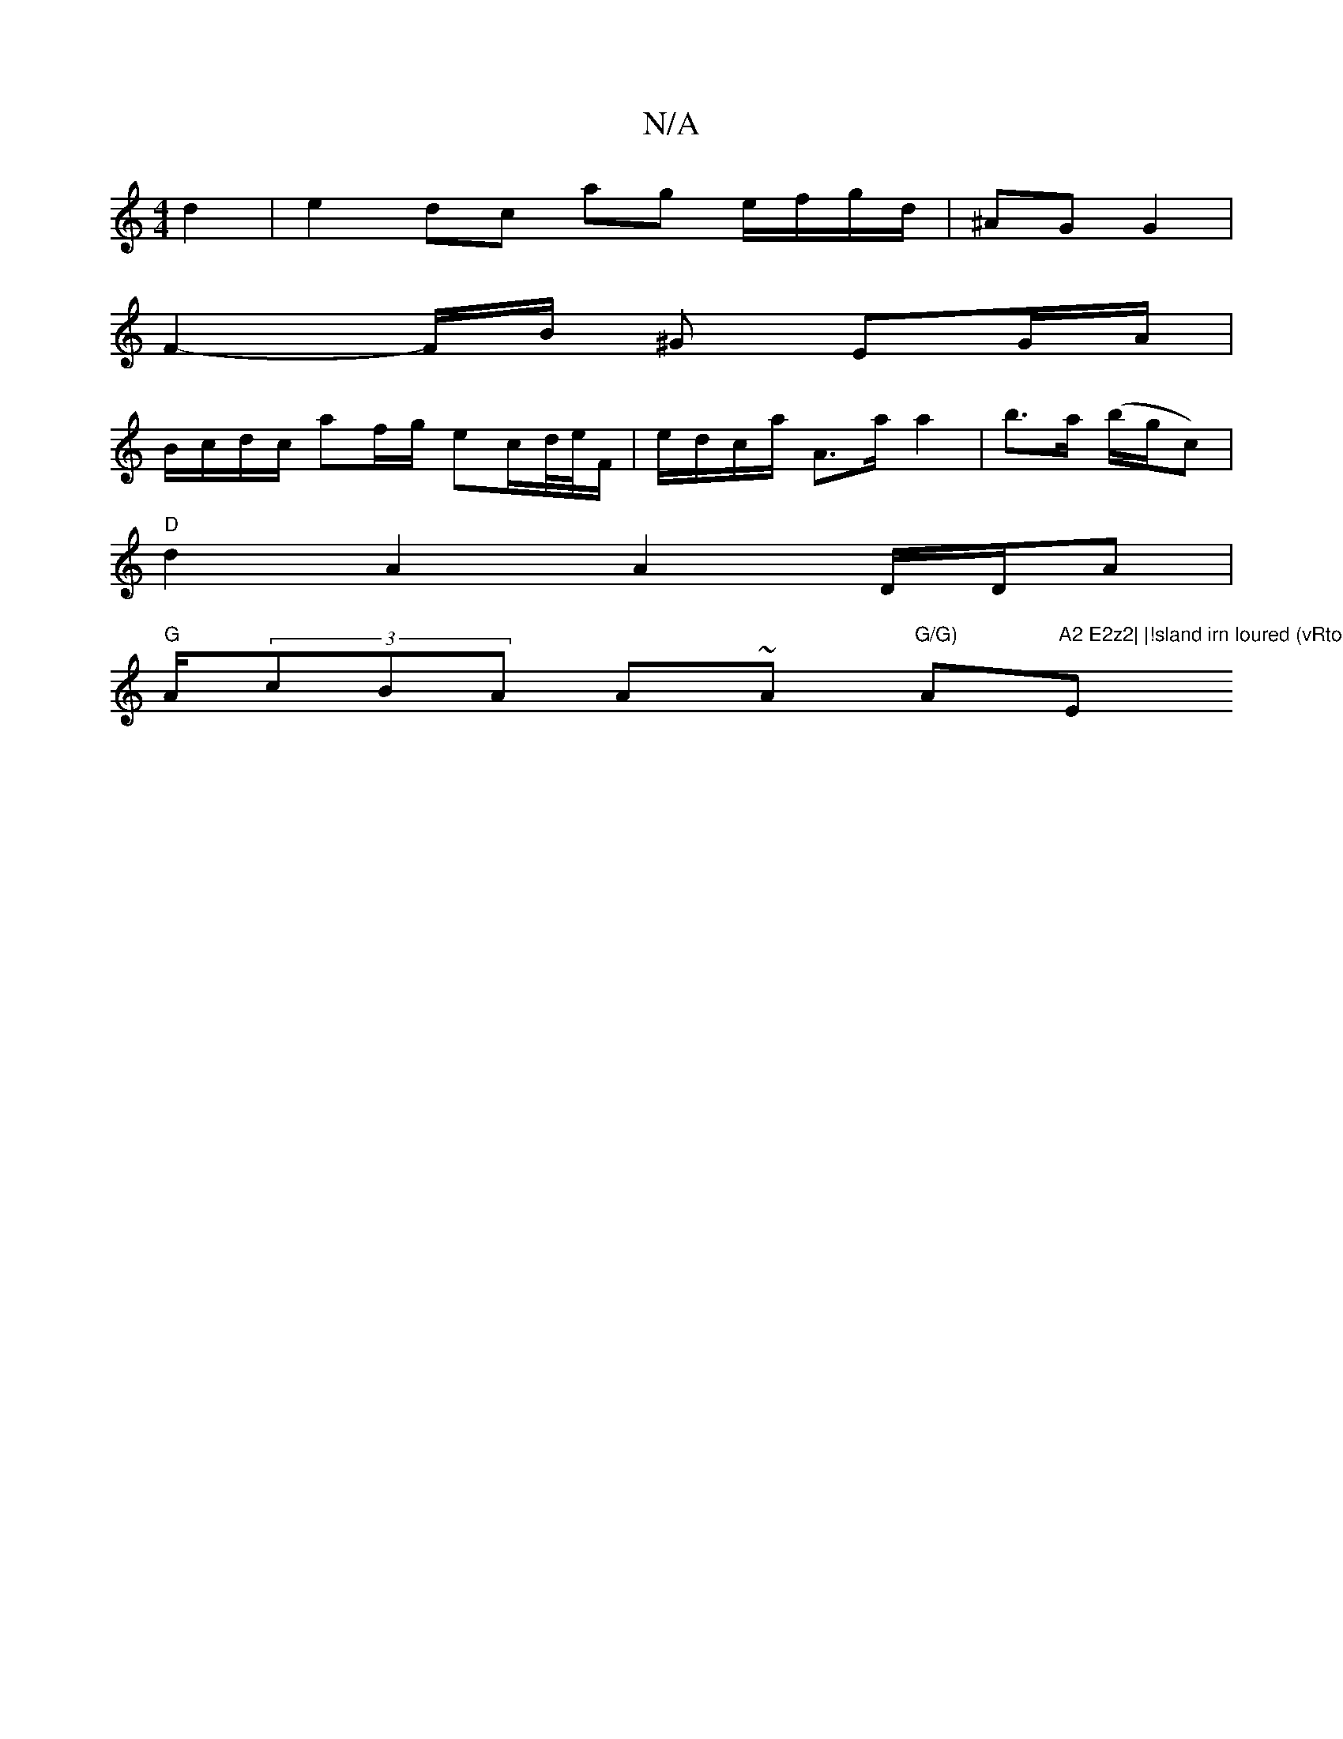 X:1
T:N/A
M:4/4
R:N/A
K:Cmajor
2 d2 | e2 dc ag e/f/g/d/| ^AG G2 |
F2-F/2B/2 ^G EG/A/ |
B/c/d/c/ af/g/ ec/d//e//F/|e/d/c/a/ A>a a2 | b>a (b/g/c)|
"D"d2 A2 A2D/D/A |
"G" A/2(3cBA A~A "G/G) "Am"A2 E2z2| |!sland irn loured (vRto!>c |"E